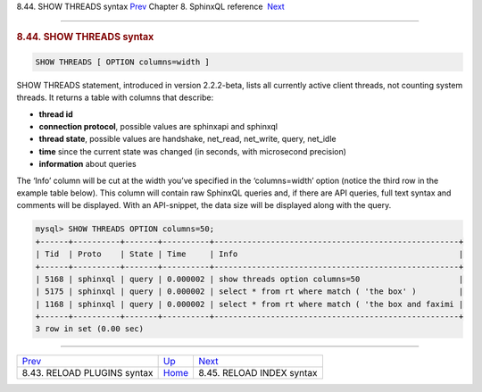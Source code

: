 .. raw:: html

   <div class="navheader">

8.44. SHOW THREADS syntax
`Prev <sphinxql-reload-plugins.html>`__ 
Chapter 8. SphinxQL reference
 `Next <sphinxql-reload-index.html>`__

--------------

.. raw:: html

   </div>

.. raw:: html

   <div class="sect1">

.. raw:: html

   <div class="titlepage">

.. raw:: html

   <div>

.. raw:: html

   <div>

.. rubric:: 8.44. SHOW THREADS syntax
   :name: show-threads-syntax
   :class: title

.. raw:: html

   </div>

.. raw:: html

   </div>

.. raw:: html

   </div>

.. code:: programlisting

    SHOW THREADS [ OPTION columns=width ]

SHOW THREADS statement, introduced in version 2.2.2-beta, lists all
currently active client threads, not counting system threads. It returns
a table with columns that describe:

.. raw:: html

   <div class="itemizedlist">

-  **thread id**
-  **connection protocol**, possible values are sphinxapi and sphinxql
-  **thread state**, possible values are handshake, net\_read,
   net\_write, query, net\_idle
-  **time** since the current state was changed (in seconds, with
   microsecond precision)
-  **information** about queries

.. raw:: html

   </div>

The ‘Info’ column will be cut at the width you’ve specified in the
‘columns=width’ option (notice the third row in the example table
below). This column will contain raw SphinxQL queries and, if there are
API queries, full text syntax and comments will be displayed. With an
API-snippet, the data size will be displayed along with the query.

.. code:: programlisting

    mysql> SHOW THREADS OPTION columns=50;
    +------+----------+-------+----------+----------------------------------------------------+
    | Tid  | Proto    | State | Time     | Info                                               |
    +------+----------+-------+----------+----------------------------------------------------+
    | 5168 | sphinxql | query | 0.000002 | show threads option columns=50                     |
    | 5175 | sphinxql | query | 0.000002 | select * from rt where match ( 'the box' )         |
    | 1168 | sphinxql | query | 0.000002 | select * from rt where match ( 'the box and faximi |
    +------+----------+-------+----------+----------------------------------------------------+
    3 row in set (0.00 sec)

.. raw:: html

   </div>

.. raw:: html

   <div class="navfooter">

--------------

+--------------------------------------------+------------------------------------+------------------------------------------+
| `Prev <sphinxql-reload-plugins.html>`__    | `Up <sphinxql-reference.html>`__   |  `Next <sphinxql-reload-index.html>`__   |
+--------------------------------------------+------------------------------------+------------------------------------------+
| 8.43. RELOAD PLUGINS syntax                | `Home <index.html>`__              |  8.45. RELOAD INDEX syntax               |
+--------------------------------------------+------------------------------------+------------------------------------------+

.. raw:: html

   </div>
